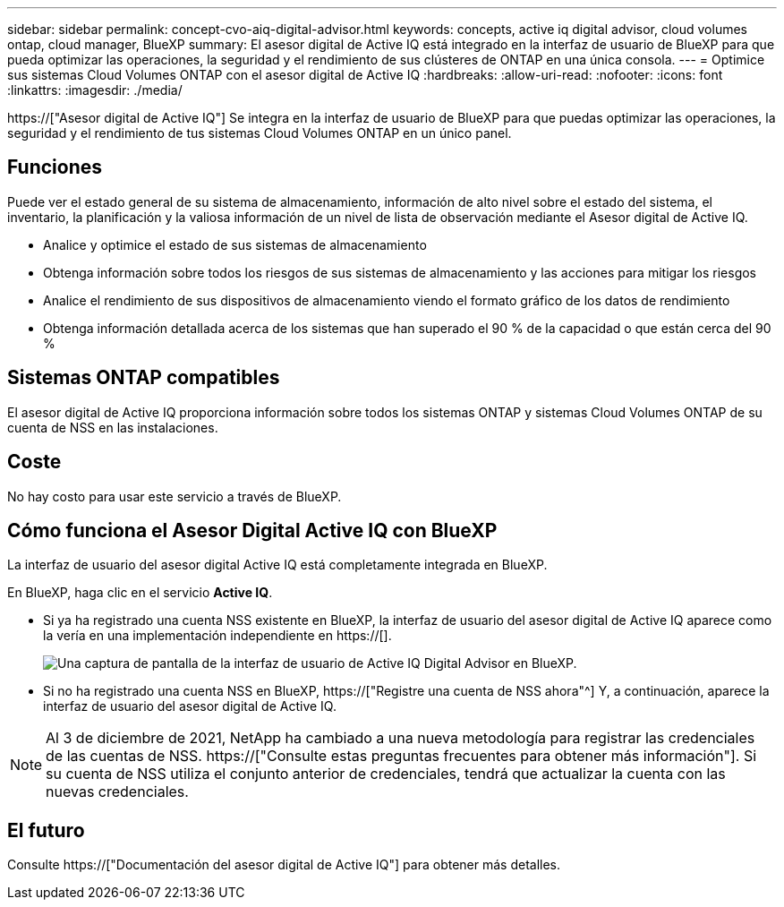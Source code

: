 ---
sidebar: sidebar 
permalink: concept-cvo-aiq-digital-advisor.html 
keywords: concepts, active iq digital advisor, cloud volumes ontap, cloud manager, BlueXP 
summary: El asesor digital de Active IQ está integrado en la interfaz de usuario de BlueXP para que pueda optimizar las operaciones, la seguridad y el rendimiento de sus clústeres de ONTAP en una única consola. 
---
= Optimice sus sistemas Cloud Volumes ONTAP con el asesor digital de Active IQ
:hardbreaks:
:allow-uri-read: 
:nofooter: 
:icons: font
:linkattrs: 
:imagesdir: ./media/


[role="lead"]
https://["Asesor digital de Active IQ"] Se integra en la interfaz de usuario de BlueXP para que puedas optimizar las operaciones, la seguridad y el rendimiento de tus sistemas Cloud Volumes ONTAP en un único panel.



== Funciones

Puede ver el estado general de su sistema de almacenamiento, información de alto nivel sobre el estado del sistema, el inventario, la planificación y la valiosa información de un nivel de lista de observación mediante el Asesor digital de Active IQ.

* Analice y optimice el estado de sus sistemas de almacenamiento
* Obtenga información sobre todos los riesgos de sus sistemas de almacenamiento y las acciones para mitigar los riesgos
* Analice el rendimiento de sus dispositivos de almacenamiento viendo el formato gráfico de los datos de rendimiento
* Obtenga información detallada acerca de los sistemas que han superado el 90 % de la capacidad o que están cerca del 90 %




== Sistemas ONTAP compatibles

El asesor digital de Active IQ proporciona información sobre todos los sistemas ONTAP y sistemas Cloud Volumes ONTAP de su cuenta de NSS en las instalaciones.



== Coste

No hay costo para usar este servicio a través de BlueXP.



== Cómo funciona el Asesor Digital Active IQ con BlueXP

La interfaz de usuario del asesor digital Active IQ está completamente integrada en BlueXP.

En BlueXP, haga clic en el servicio *Active IQ*.

* Si ya ha registrado una cuenta NSS existente en BlueXP, la interfaz de usuario del asesor digital de Active IQ aparece como la vería en una implementación independiente en https://[].
+
image:screenshot_aiq_digital_advisor.png["Una captura de pantalla de la interfaz de usuario de Active IQ Digital Advisor en BlueXP."]

* Si no ha registrado una cuenta NSS en BlueXP, https://["Registre una cuenta de NSS ahora"^] Y, a continuación, aparece la interfaz de usuario del asesor digital de Active IQ.



NOTE: Al 3 de diciembre de 2021, NetApp ha cambiado a una nueva metodología para registrar las credenciales de las cuentas de NSS. https://["Consulte estas preguntas frecuentes para obtener más información"]. Si su cuenta de NSS utiliza el conjunto anterior de credenciales, tendrá que actualizar la cuenta con las nuevas credenciales.



== El futuro

Consulte https://["Documentación del asesor digital de Active IQ"] para obtener más detalles.
